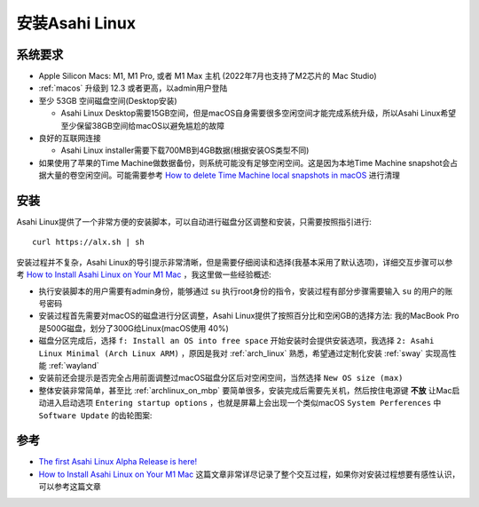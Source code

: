 .. _install_asahi_linux:

========================
安装Asahi Linux
========================

系统要求
==============

- Apple Silicon Macs: M1, M1 Pro, 或者  M1 Max 主机 (2022年7月也支持了M2芯片的 Mac Studio)
- :ref:`macos` 升级到 12.3 或者更高，以admin用户登陆
- 至少 53GB 空间磁盘空间(Desktop安装)

  - Asahi Linux Desktop需要15GB空间，但是macOS自身需要很多空闲空间才能完成系统升级，所以Asahi Linux希望至少保留38GB空间给macOS以避免尴尬的故障

- 良好的互联网连接

  - Asahi Linux installer需要下载700MB到4GB数据(根据安装OS类型不同)

- 如果使用了苹果的Time Machine做数据备份，则系统可能没有足够空闲空间。这是因为本地Time Machine snapshot会占据大量的卷空闲空间。可能需要参考 `How to delete Time Machine local snapshots in macOS <https://appleinsider.com/articles/21/06/26/how-to-delete-time-machine-local-snapshots-in-macos>`_ 进行清理

安装
======

Asahi Linux提供了一个非常方便的安装脚本，可以自动进行磁盘分区调整和安装，只需要按照指引进行::

   curl https://alx.sh | sh

安装过程并不复杂，Asahi Linux的导引提示非常清晰，但是需要仔细阅读和选择(我基本采用了默认选项)，详细交互步骤可以参考 `How to Install Asahi Linux on Your M1 Mac <https://www.maketecheasier.com/install-asahi-linux-on-m1-mac/>`_ ，我这里做一些经验概述:

- 执行安装脚本的用户需要有admin身份，能够通过 ``su`` 执行root身份的指令，安装过程有部分步骤需要输入 ``su`` 的用户的账号密码
- 安装过程首先需要对macOS的磁盘进行分区调整，Asahi Linux提供了按照百分比和空闲GB的选择方法: 我的MacBook Pro是500G磁盘，划分了300G给Linux(macOS使用 40%)
- 磁盘分区完成后，选择 ``f: Install an OS into free space`` 开始安装时会提供安装选项，我选择 ``2: Asahi Linux Minimal (Arch Linux ARM)`` ，原因是我对 :ref:`arch_linux` 熟悉，希望通过定制化安装 :ref:`sway` 实现高性能 :ref:`wayland`
- 安装前还会提示是否完全占用前面调整过macOS磁盘分区后对空闲空间，当然选择 ``New OS size (max)`` 
- 整体安装非常简单，甚至比 :ref:`archlinux_on_mbp` 要简单很多，安装完成后需要先关机，然后按住电源键 **不放** 让Mac启动进入启动选项 ``Entering startup options`` ，也就是屏幕上会出现一个类似macOS ``System Perferences`` 中 ``Software Update`` 的齿轮图案:



参考
======

- `The first Asahi Linux Alpha Release is here! <https://asahilinux.org/2022/03/asahi-linux-alpha-release/>`_
- `How to Install Asahi Linux on Your M1 Mac <https://www.maketecheasier.com/install-asahi-linux-on-m1-mac/>`_ 这篇文章非常详尽记录了整个交互过程，如果你对安装过程想要有感性认识，可以参考这篇文章
